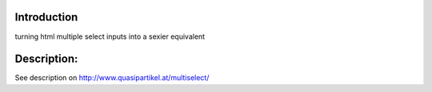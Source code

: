 Introduction
============

turning html multiple select inputs into a sexier equivalent

Description:
============

See description on http://www.quasipartikel.at/multiselect/
